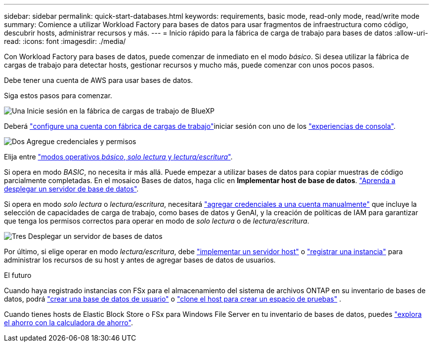 ---
sidebar: sidebar 
permalink: quick-start-databases.html 
keywords: requirements, basic mode, read-only mode, read/write mode 
summary: Comience a utilizar Workload Factory para bases de datos para usar fragmentos de infraestructura como código, descubrir hosts, administrar recursos y más. 
---
= Inicio rápido para la fábrica de carga de trabajo para bases de datos
:allow-uri-read: 
:icons: font
:imagesdir: ./media/


[role="lead"]
Con Workload Factory para bases de datos, puede comenzar de inmediato en el modo _básico_. Si desea utilizar la fábrica de cargas de trabajo para detectar hosts, gestionar recursos y mucho más, puede comenzar con unos pocos pasos.

Debe tener una cuenta de AWS para usar bases de datos.

Siga estos pasos para comenzar.

.image:https://raw.githubusercontent.com/NetAppDocs/common/main/media/number-1.png["Una"] Inicie sesión en la fábrica de cargas de trabajo de BlueXP 
[role="quick-margin-para"]
Deberá link:https://docs.netapp.com/us-en/workload-setup-admin/sign-up-saas.html["configure una cuenta con fábrica de cargas de trabajo"^]iniciar sesión con uno de los link:https://docs.netapp.com/us-en/workload-setup-admin/console-experiences.html["experiencias de consola"^].

.image:https://raw.githubusercontent.com/NetAppDocs/common/main/media/number-2.png["Dos"] Agregue credenciales y permisos
[role="quick-margin-para"]
Elija entre link:https://docs.netapp.com/us-en/workload-setup-admin/operational-modes.html["modos operativos _básico_, _solo lectura_ y _lectura/escritura_"^].

[role="quick-margin-para"]
Si opera en modo _BASIC_, no necesita ir más allá. Puede empezar a utilizar bases de datos para copiar muestras de código parcialmente completadas. En el mosaico Bases de datos, haga clic en *Implementar host de base de datos*. link:create-database-server.html["Aprenda a desplegar un servidor de base de datos"].

[role="quick-margin-para"]
Si opera en modo _solo lectura_ o _lectura/escritura_, necesitará link:https://docs.netapp.com/us-en/workload-setup-admin/add-credentials.html["agregar credenciales a una cuenta manualmente"^] que incluye la selección de capacidades de carga de trabajo, como bases de datos y GenAI, y la creación de políticas de IAM para garantizar que tenga los permisos correctos para operar en modo de _solo lectura_ o de _lectura/escritura_.

.image:https://raw.githubusercontent.com/NetAppDocs/common/main/media/number-3.png["Tres"] Desplegar un servidor de bases de datos
[role="quick-margin-para"]
Por último, si elige operar en modo _lectura/escritura_, debe link:create-database-server.html["implementar un servidor host"] o link:register-instance.html["registrar una instancia"] para administrar los recursos de su host y antes de agregar bases de datos de usuarios.

.El futuro
Cuando haya registrado instancias con FSx para el almacenamiento del sistema de archivos ONTAP en su inventario de bases de datos, podrá link:create-database.html["crear una base de datos de usuario"] o link:create-sandbox-clone.html["clone el host para crear un espacio de pruebas"] .

Cuando tienes hosts de Elastic Block Store o FSx para Windows File Server en tu inventario de bases de datos, puedes link:explore-savings.html["explora el ahorro con la calculadora de ahorro"].
